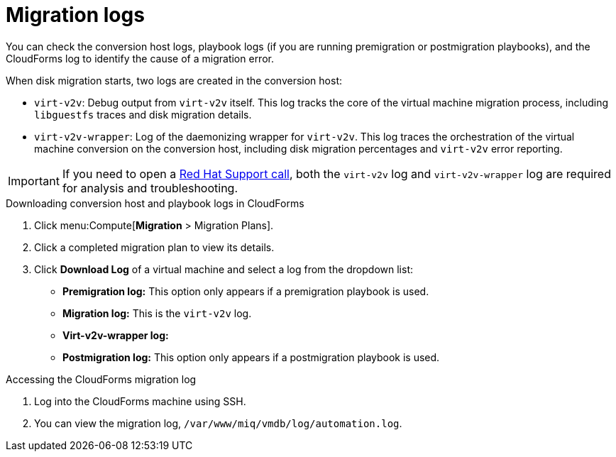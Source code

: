 // Module included in the following assemblies:
//
// assembly_Troubleshooting.adoc
[id="Migration_logs_1_2_{context}"]
= Migration logs

You can check the conversion host logs, playbook logs (if you are running premigration or postmigration playbooks), and the CloudForms log to identify the cause of a migration error.

When disk migration starts, two logs are created in the conversion host:

* `virt-v2v`: Debug output from `virt-v2v` itself. This log tracks the core of the virtual machine migration process, including `libguestfs` traces and disk migration details.
* `virt-v2v-wrapper`: Log of the daemonizing wrapper for `virt-v2v`. This log traces the orchestration of the virtual machine conversion on the conversion host, including disk migration percentages and `virt-v2v` error reporting.

[IMPORTANT]
====
If you need to open a link:https://access.redhat.com/support/cases/#/case/new[Red Hat Support call], both the `virt-v2v` log and `virt-v2v-wrapper` log are required for analysis and troubleshooting.
====

.Downloading conversion host and playbook logs in CloudForms

. Click menu:Compute[*Migration* > Migration Plans].
. Click a completed migration plan to view its details.
. Click *Download Log* of a virtual machine and select a log from the dropdown list:

* *Premigration log:* This option only appears if a premigration playbook is used.
* *Migration log:* This is the `virt-v2v` log.
* *Virt-v2v-wrapper log:*
* *Postmigration log:* This option only appears if a postmigration playbook is used.

.Accessing the CloudForms migration log

. Log into the CloudForms machine using SSH.
. You can view the migration log, `/var/www/miq/vmdb/log/automation.log`.
